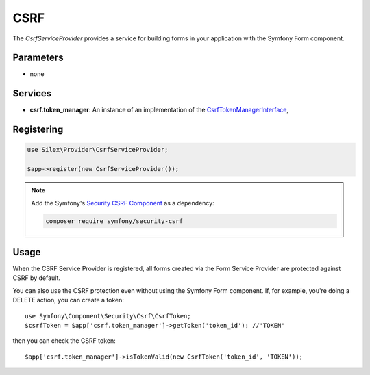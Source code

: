 CSRF
====

The *CsrfServiceProvider* provides a service for building forms in your
application with the Symfony Form component.

Parameters
----------

* none

Services
--------

* **csrf.token_manager**: An instance of an implementation of the
  `CsrfTokenManagerInterface
  <http://api.symfony.com/master/Symfony/Component/Security/Csrf/CsrfTokenManagerInterface.html>`_,
  

Registering
-----------

.. code-block:: php

    use Silex\Provider\CsrfServiceProvider;

    $app->register(new CsrfServiceProvider());

.. note::

    Add the Symfony's `Security CSRF Component
    <http://symfony.com/doc/current/components/security/index.html>`_ as a
    dependency:

    .. code-block:: bash

        composer require symfony/security-csrf

Usage
-----

When the CSRF Service Provider is registered, all forms created via the Form
Service Provider are protected against CSRF by default.

You can also use the CSRF protection even without using the Symfony Form
component. If, for example, you're doing a DELETE action, you can create a token::

      use Symfony\Component\Security\Csrf\CsrfToken;
      $csrfToken = $app['csrf.token_manager']->getToken('token_id'); //'TOKEN'

then you can check the CSRF token::

      $app['csrf.token_manager']->isTokenValid(new CsrfToken('token_id', 'TOKEN'));
